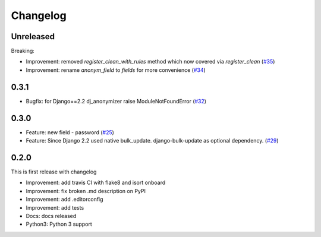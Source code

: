 Changelog
=============
Unreleased
----------
Breaking:

* Improvement: removed `register_clean_with_rules` method which now covered via `register_clean` (`#35 <https://github.com/preply/dj_anonymizer/pull/35>`__)
* Improvement: rename `anonym_field` to `fields` for more convenience (`#34 <https://github.com/preply/dj_anonymizer/pull/34>`__)

0.3.1
----------
* Bugfix: for Django==2.2 dj_anonymizer raise ModuleNotFoundError (`#32 <https://github.com/preply/dj_anonymizer/pull/32>`__)

0.3.0
----------
* Feature: new field - password (`#25 <https://github.com/preply/dj_anonymizer/pull/25>`__)
* Feature: Since Django 2.2 used native bulk_update. django-bulk-update as optional dependency. (`#29 <https://github.com/preply/dj_anonymizer/pull/29>`__)

0.2.0
----------
This is first release with changelog

* Improvement: add travis CI with flake8 and isort onboard
* Improvement: fix broken .md description on PyPI
* Improvement: add .editorconfig
* Improvement: add tests
* Docs: docs released
* Python3: Python 3 support
